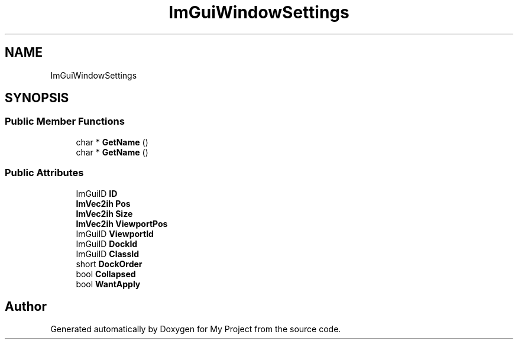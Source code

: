 .TH "ImGuiWindowSettings" 3 "Wed Feb 1 2023" "Version Version 0.0" "My Project" \" -*- nroff -*-
.ad l
.nh
.SH NAME
ImGuiWindowSettings
.SH SYNOPSIS
.br
.PP
.SS "Public Member Functions"

.in +1c
.ti -1c
.RI "char * \fBGetName\fP ()"
.br
.ti -1c
.RI "char * \fBGetName\fP ()"
.br
.in -1c
.SS "Public Attributes"

.in +1c
.ti -1c
.RI "ImGuiID \fBID\fP"
.br
.ti -1c
.RI "\fBImVec2ih\fP \fBPos\fP"
.br
.ti -1c
.RI "\fBImVec2ih\fP \fBSize\fP"
.br
.ti -1c
.RI "\fBImVec2ih\fP \fBViewportPos\fP"
.br
.ti -1c
.RI "ImGuiID \fBViewportId\fP"
.br
.ti -1c
.RI "ImGuiID \fBDockId\fP"
.br
.ti -1c
.RI "ImGuiID \fBClassId\fP"
.br
.ti -1c
.RI "short \fBDockOrder\fP"
.br
.ti -1c
.RI "bool \fBCollapsed\fP"
.br
.ti -1c
.RI "bool \fBWantApply\fP"
.br
.in -1c

.SH "Author"
.PP 
Generated automatically by Doxygen for My Project from the source code\&.
